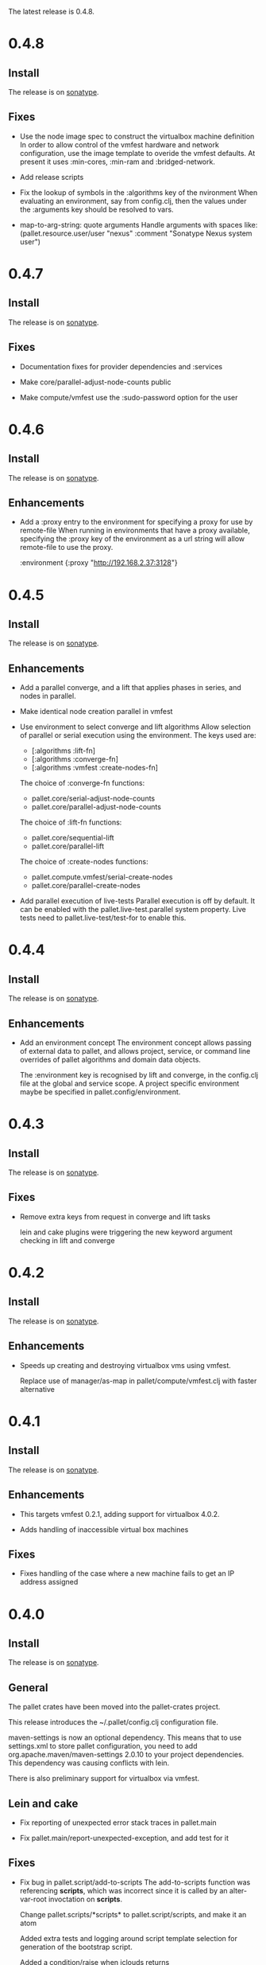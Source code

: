 The latest release is 0.4.8.

* 0.4.8
** Install

The release is on [[http://oss.sonatype.org/content/repositories/releases/org/cloudhoist/pallet][sonatype]].

** Fixes

- Use the node image spec to construct the virtualbox machine definition
  In order to allow control of the vmfest hardware and network
  configuration, use the image template to overide the vmfest defaults. At
  present it uses
  :min-cores, :min-ram and :bridged-network.

- Add release scripts

- Fix the lookup of symbols in the :algorithms key of the nvironment
  When evaluating an environment, say from config.clj, then the values
  under the
  :arguments key should be resolved to vars.

- map-to-arg-string: quote arguments
  Handle arguments with spaces like:
  (pallet.resource.user/user "nexus" :comment "Sonatype Nexus system user")

* 0.4.7

** Install

The release is on [[http://oss.sonatype.org/content/repositories/releases/org/cloudhoist/pallet][sonatype]].

** Fixes

- Documentation fixes for provider dependencies and :services

- Make core/parallel-adjust-node-counts public

- Make compute/vmfest use the :sudo-password option for the user

* 0.4.6

** Install

The release is on [[http://oss.sonatype.org/content/repositories/releases/org/cloudhoist/pallet][sonatype]].

** Enhancements

- Add a :proxy entry to the environment for specifying a proxy for use by
  remote-file
  When running in environments that have a proxy available, specifying the
  :proxy key of the environment as a url string will allow remote-file to
  use the proxy.

      :environment {:proxy "http://192.168.2.37:3128"}

* 0.4.5

** Install

The release is on [[http://oss.sonatype.org/content/repositories/releases/org/cloudhoist/pallet][sonatype]].

** Enhancements

- Add a parallel converge, and a lift that applies phases in series,
  and nodes in parallel.

- Make identical node creation parallel in vmfest

- Use environment to select converge and lift algorithms
  Allow selection of parallel or serial execution using the environment.
  The keys used are:
  - [:algorithms :lift-fn]
  - [:algorithms :converge-fn]
  - [:algorithms :vmfest :create-nodes-fn]

  The choice of :converge-fn functions:
  - pallet.core/serial-adjust-node-counts
  - pallet.core/parallel-adjust-node-counts

  The choice of :lift-fn functions:
  - pallet.core/sequential-lift
  - pallet.core/parallel-lift

  The choice of :create-nodes functions:
  - pallet.compute.vmfest/serial-create-nodes
  - pallet.core/parallel-create-nodes

- Add parallel execution of live-tests
  Parallel execution is off by default. It can be enabled with the
  pallet.live-test.parallel system property.  Live tests need to
  pallet.live-test/test-for to enable this.


* 0.4.4

** Install

The release is on [[http://oss.sonatype.org/content/repositories/releases/org/cloudhoist/pallet][sonatype]].

** Enhancements
- Add an environment concept
  The environment concept allows passing of external data to pallet, and
  allows project, service, or command line overrides of pallet algorithms
  and domain data objects.

  The :environment key is recognised by lift and converge, in the
  config.clj file at the global and service scope. A project specific
  environment maybe be specified in pallet.config/environment.

* 0.4.3

** Install

The release is on [[http://oss.sonatype.org/content/repositories/releases/org/cloudhoist/pallet][sonatype]].

** Fixes

- Remove extra keys from request in converge and lift tasks

  lein and cake plugins were triggering the new keyword argument checking in
  lift and converge

* 0.4.2

** Install

The release is on [[http://oss.sonatype.org/content/repositories/releases/org/cloudhoist/pallet][sonatype]].

** Enhancements

- Speeds up creating and destroying virtualbox vms using vmfest.

  Replace use of manager/as-map in pallet/compute/vmfest.clj with faster
  alternative


* 0.4.1

** Install

The release is on [[http://oss.sonatype.org/content/repositories/releases/org/cloudhoist/pallet][sonatype]].

** Enhancements

- This targets vmfest 0.2.1, adding support for virtualbox 4.0.2.

- Adds handling of inaccessible virtual box machines

** Fixes

- Fixes handling of the case where a new machine fails to get an IP address
  assigned

* 0.4.0

** Install

The release is on [[http://oss.sonatype.org/content/repositories/releases/org/cloudhoist/pallet][sonatype]].

** General

The pallet crates have been moved into the pallet-crates project.

This release introduces the ~/.pallet/config.clj configuration file.

maven-settings is now an optional dependency. This means that to use
settings.xml to store pallet configuration, you need to add
org.apache.maven/maven-settings 2.0.10 to your project dependencies. This
dependency was causing conflicts with lein.

There is also preliminary support for virtualbox via vmfest.



** Lein and cake
- Fix reporting of unexpected error stack traces in pallet.main

- Fix pallet.main/report-unexpected-exception, and add test for it


** Fixes

- Fix bug in pallet.script/add-to-scripts
  The add-to-scripts function was referencing *scripts*, which was
  incorrect since it is called by an alter-var-root invoctation on
  *scripts*.

  Change pallet.scripts/*scripts* to pallet.script/scripts, and make it an atom

  Added extra tests and logging around script template selection for
  generation of the bootstrap script.

  Added a condition/raise when jclouds returns OsFamily/UNRECOGNISED on the
  image to be used for a new node.

- Improve exception message in stevedore/emit-infix

- Fix md5-verify script implementation on ubuntu
- Use --status for md5sum-verify on debian

- Add repositories to pom to make sure parent pom can be found

- Fix option argument processing for add-epel

- Ensure package-source is executed before either package-manager or package

- fix pallet.template/path-components for windows

- Add test for propogation of :parameters supplied to lift

- Remove the -n option for sudo on debian

- Fix execute/remote-sudo

- Fix a bug that prevented converge from reducing an existing node count to a
  smaller, non-zero number of nodes

- Remove -n option in sudo-no-password for mac

- Fix jpackage-utils install priority. Remove duplicate package requests

- Remove superfluous spaces produced by stevedore/script

- Ensure correct treatment in stevedore for single statement if blocks
  containing newlines

- Correct quoting of checked-commands failure message

- Allow pallet-version to be nil, to solve issue when compiling before
  resource generation

- Fix pacmans purge test

- purge-package (pacman): also remove all (possibly modified) config files

- Fix forwaring of all provider options from config, and ensure that provider
  specific jclouds endpoint option is used

- Fix pallet.thread-expr/if-> for case with no else expression

- fix infinite recursion when pallet.main is invoked without command line
  arguments


** Enhancements

- Add a timeout to vmfest/wait-for-ip

- Make minimal-packages update coreutils and sudo on ubuntu
- Fix pallet.resource.package/minimal-packages

- Shortcut execution of empty phases

- Add pallet.resource.network-service/wait-for-port-response
  wait-for-port-response is a function to wait for a port to a return a
  response matching a given regex when sent a specific message.

- Add checking of argument keywords to lift and converge

- Add add-debian-backports to pallet.resource.package and process :enable
  options in adjust-packages for aptitude

- Add :proxy option to pallet.resource.file/download-file

- Add the ability to configure the package manager
  Add :configure option to pallet.resource.package/package-manager. The
  only option at the moment is :proxy, which accepts a url for the http
  proxy that should be used by the package manager

- Add :upgrade action to pallet.resource.package/package-manager
  In order to upgrade all installed packages, the :upgrade action is now
  accepted by pallet.resource.package/package-manager. This is implemented
  via the upgrade-all-packages script function.

- Added pallet.live-test for running tests with actual nodes

  Add pallet.test.image-list to select images to use for testing
  When running the live tests, it is useful to be able to specify which
  images to use.  The pallet.test.image-list can be used to specify this.
  The list of images is made available to the tests in
  pallet.live-test/*images*.  The pallet.live-test/exclude-images and
  pallet.live-test/filter-images can be used to special case tests, or
  filter unsupported images.

- Add pallet.resource.network-service with functions for waiting on the state
  of network services

- Add alias as a special form in stevedore
  Use alias to define command aliases:
   (script (alias ls (ls -l)))

- Add pallet.debug with print-request and log-request.
  Add initial helper functions for debugging. print-request and log-request
  can be inserted into a crate to show the intermediate request map.

- Add the form causing an invalid request map to condition message in
  pallet.resource/phase.
  In order to help debugging, when an invalid request map is detected in a
  phase, a condition is raised and the form that returned the invalid map
  will be included in the condition's message.

- Add the :endpoint option to compute/compute-service-from-map.

- List packages after install/remove.
  Ensure feedback on the state of packages after each package operation.

- Add simple validation of the the request map to resource/phase

- Add :no-sudo to the image specification, increase standoff while waiting
  for ip

- Add an :add-scope action to pallet.resource.package/package-manager that
  can be used with debian or ubuntu

- Add compile and tests phase executions for clojure-maven-plugin

- Add marginalia and autodoc output directory targets

- Change jclouds service implementation to use a provider specifc default
  extension list, which will try to use pallet's no-op ssh client for the
  stub service

- Change compute-service-from-map so that the :extensions and :node-list key
  values are read using read-string only when the values are strings

- Add an overload to find-var-with-require for a single namespace qualified
  symbol argument

- Update pallet.main/-main to factor out pallet-task.
  pallet-task returns an integer suitable for System/exit, but never calls
  System/exit.  This simplifies lein interactive and cake integration.

- make package/add-rpmforge an aggregate resource :always-before
  package-manager

- Add pkg- prefixed path functions, for locations of files managed by the
  package manager Package managers such as brew do not install files in the
  base system locations

- Add pallet.thread-expr/let-with-arg-> to allow a let in the middle of a
  threaded expression In pallet crates, it is often useful to access an
  element of the request in the middle of a threaded expression, and
  let-with-arg-> provides access to the request, and allows you to make
  lexical scoped assignments.

- Add per package enabling/disabling of repositories (yum only) Package
  operations are grouped by enabled/disabled repositories and are ordererd
  by a priority

- add pallet.execute/local-checked-script

- Add pallet.core/version based on a maven filtered resource

- Allow documentation string and metadata on pallet.script/defscript
  definitions

- Do not complain about pallet.script/*template* being unbound until trying
  to use a defined script multimethod

- Use (seq *template*) for appropriate logging output of script template

- Make maven-settings an optional dependency This means that to use
  settings.xml to store pallet configuration, you need to add
  org.apache.maven/maven-settings 2.0.10 to your project dependencies. This
  dependency was causing conflicts with lein.

- Add the vmfest compute provider from the vmfest branch

- Update remote-sudo to use the user :password if present, and to use
  sudo-cmd-for to generate the sudo command prefix.

- Improve robustness of stevedore statement generation

- Add :services key for config.clj and deprecate :providers

- Add pallet.resource.format/name-values for formatting name value pairs

- Attempt to use wget if curl not available

- stop ls complaining about no version files when limiting the number of
  versions of a file

- Add pallet.parameter/get-for-service

- Add execute/local-script for running local shell script commands

- Add stevedore/directory?

- Add warn-on-undefined-phase to warn if requested phase is not defined on
  any target tag. Fixes #43

- Explicitly remove :blobstore from jclouds compute service options

- Simplify nodes-in-tag to not rely on the target node

- Make package/add-epel aggregated and force it before any package-manager
  commands

- Allow specification of node-list nodes as data vectors

- Remove default usage of compute provider as blob provider.

- Add :endpoint to config.clj, and pallet.endpoint to settings.xml

- Updates for new repository location. Removal of superfluous config in pom
  (supplied by pallet-pom).

- Add configure-service overload for rhel based distros

- Added the start of crate writing guidelines

- add pallet.request-map/os-version

- Add specialisation for sudo for centos 5.3, to remove the -n option

- remove src/demo.clj - now in the pallet-examples basic project

- Enable script specialisation on OS version. Add os-version to Node. Add
  :os-version to image. Add a combined os-family and os-version to
  script-template.

- refactor script template generation to resource/script-template

- Add jclouds-snapshot profile.

- Add assert for non-nil request in pallet.resource/invoke-resource

- Propogate config map to request in tasks

- add explicit maven-jar-plugin version

- change lift and converge to take keyword arguments

- Updated to use template as a map, and for new Hardware in jclouds nodes

- Change maven settings keys to match jclouds


* 0.3.0

** Install

The release is on [[http://clojars.org/org.cloudhoist/pallet][clojars]].

** Known Issues

pallet.thread-expr/if-> incorrectly returns nil if there is no else expression.

pallet.main/-main goes into an infinite recursion if called without arguments.

** General

Now using [[http://jclouds.org/][jclouds]] beta 8.

There is now a node-list provider. Useful when working with a fixed set of pre-existing
nodes.

The provider credentials can now be configured in ~/.pallet/config.clj, or
by defining pallet.config/service or by setting the java system property
pallet.config.service to the qualified name of a clojure var.

The admin-user can now be configured in config.clj or project.clj, or by defining
pallet.config/admin-user.

[[https://github.com/davidsantiago/cake-pallet][Cake plugin for pallet]] from David Santiago.

The project.clj file has been removed to prevent mismatch with pom.xml

In general, support for RHEL based distros (centos, amzn-linux) should now be
much better.

** Lein and Cake tasks

The pallet-lein plugin for lein is now released to version 0.2.0.  It includes
passing of project.clj to the tasks

The command line options have changed to use the same terminology as elsewhere;
povider, identity and credential. Added blobstore-provider, blobstore-identity
and blobstore-credential options.

The `-P provider` option can be used to select the provider credentials to be used
from settings.xml or config.clj.

The task interface has changed, and now takes a first argument which is a request
map, containing :compute, :blobstore and :user keys, which are set by
pallet.main-invoker.


Added blobstore credentials.

Added containers task, to list blobstore (eg S3, CloudFiles) containers.

Added tomcat task to do simple tomcat deploy without any configuration.

Added to-blob task to enable upload of files to a blobstore.


** New Crates

squeak, etc-hosts, postgresql (thanks David Santiago)

** Enhancements

pallet.compute
  Added compute/private-ip, compute/hostname
  Abstracted jclouds usage to a protocol for improved testing

pallet.core
  ensure :target-packager is set on bootstrap

pallet.resource
  added :always-before metadata to allow resource dependencies.

pallet.resource.package
  packages now installed in single command.

pallet.resource.remote-file
  An :unpack :unzip option added

pallet.resource.file
  defines make-temp-file script function.

pallet.stevedore
  now does unquote splicing.

pallet.thread-expr
  new apply-map->

pallet.crate.etc-default
  a path can now be specified, allowing use elsewhere in the filesystem

** Fixes

pallet.resource.file
  sed will regenerate the file md5, unless :no-md5 is specified

pallet.resource.remote-file
  prevent md5 file generation when :no-versioning supplied

pallet.resource.service
  Installing init scripts with init now works on rhel based machines.

pallet.resource.stevedore
  Improved hashlib from [[https://github.com/charles-dyfis-net/pallet/commit/8e5e1df53476aedd9d32f525cf0241f8a3763269][Charles Duffy]]

pallet.resource.user
  Fix translation of :user true to -r for rhel based distros.

Java crate
  for sun java, add partner repository for ubuntu

tomcat crate
  runs on centos and amzn-linux
  fixed users database

haproxy crate
  runs on centos and amzn-linux

hudson crate
  runs on centos and amzn-linux
  fixed for case of security disabled

zookeeper crate
  now runs on centos and amzn-linux, on ec2
